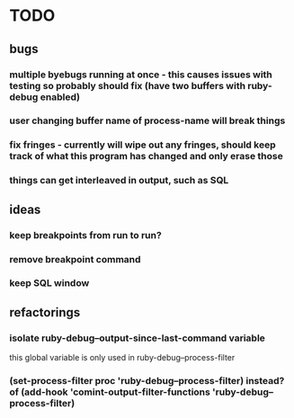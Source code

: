 * TODO
** bugs
*** multiple byebugs running at once - this causes issues with testing so probably should fix (have two buffers with ruby-debug enabled)
*** user changing buffer name of process-name will break things
*** fix fringes - currently will wipe out any fringes, should keep track of what this program has changed and only erase those
*** things can get interleaved in output, such as SQL
** ideas
*** keep breakpoints from run to run?
*** remove breakpoint command
*** keep SQL window
** refactorings
*** isolate ruby-debug--output-since-last-command variable
		this global variable is only used in ruby-debug--process-filter
*** (set-process-filter proc 'ruby-debug--process-filter) instead? of (add-hook 'comint-output-filter-functions 'ruby-debug--process-filter)

